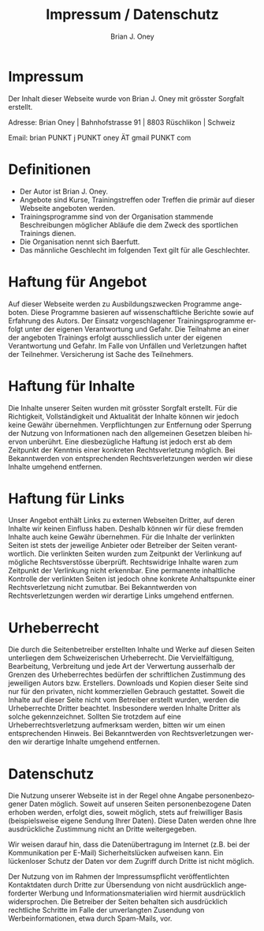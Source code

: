 #+TITLE: Impressum / Datenschutz
#+AUTHOR: Brian J. Oney
#+LANGUAGE: en

* Impressum
Der Inhalt dieser Webseite wurde von Brian J. Oney mit grösster Sorgfalt erstellt. 

Adresse: Brian Oney | Bahnhofstrasse 91 | 8803 Rüschlikon | Schweiz

Email: brian PUNKT j PUNKT oney ÄT gmail PUNKT com

* Definitionen
  - Der Autor ist Brian J. Oney.
  - Angebote sind Kurse, Trainingstreffen oder Treffen die primär auf dieser
    Webseite angeboten werden.
  - Trainingsprogramme sind von der Organisation stammende Beschreibungen
    möglicher Abläufe die dem Zweck des sportlichen Trainings dienen.
  - Die Organisation nennt sich Baerfutt.
  - Das männliche Geschlecht im folgenden Text gilt für alle Geschlechter.
  
* Haftung für Angebot
Auf dieser Webseite werden zu Ausbildungszwecken Programme angeboten. Diese
Programme basieren auf wissenschaftliche Berichte sowie auf Erfahrung des
Autors. Der Einsatz vorgeschlagener Trainingsprogramme erfolgt unter der
eigenen Verantwortung und Gefahr.  Die Teilnahme an einer der angeboten
Trainings erfolgt ausschliesslich unter der eigenen Verantwortung und
Gefahr. Im Falle von Unfällen und Verletzungen haftet der
Teilnehmer. Versicherung ist Sache des Teilnehmers.

* Haftung für Inhalte

Die Inhalte unserer Seiten wurden mit grösster Sorgfalt erstellt. Für die
Richtigkeit, Vollständigkeit und Aktualität der Inhalte können wir jedoch
keine Gewähr übernehmen.  Verpflichtungen zur Entfernung oder Sperrung der
Nutzung von Informationen nach den allgemeinen Gesetzen bleiben hiervon
unberührt. Eine diesbezügliche Haftung ist jedoch erst ab dem Zeitpunkt der
Kenntnis einer konkreten Rechtsverletzung möglich. Bei Bekanntwerden von
entsprechenden Rechtsverletzungen werden wir diese Inhalte umgehend entfernen.

* Haftung für Links

Unser Angebot enthält Links zu externen Webseiten Dritter, auf deren Inhalte
wir keinen Einfluss haben. Deshalb können wir für diese fremden Inhalte auch
keine Gewähr übernehmen. Für die Inhalte der verlinkten Seiten ist stets der
jeweilige Anbieter oder Betreiber der Seiten verantwortlich. Die verlinkten
Seiten wurden zum Zeitpunkt der Verlinkung auf mögliche Rechtsverstösse
überprüft. Rechtswidrige Inhalte waren zum Zeitpunkt der Verlinkung nicht
erkennbar. Eine permanente inhaltliche Kontrolle der verlinkten Seiten ist
jedoch ohne konkrete Anhaltspunkte einer Rechtsverletzung nicht zumutbar. Bei
Bekanntwerden von Rechtsverletzungen werden wir derartige Links umgehend
entfernen.

* Urheberrecht

Die durch die Seitenbetreiber erstellten Inhalte und Werke auf diesen Seiten
unterliegen dem Schweizerischen Urheberrecht. Die Vervielfältigung, Bearbeitung,
Verbreitung und jede Art der Verwertung ausserhalb der Grenzen des
Urheberrechtes bedürfen der schriftlichen Zustimmung des jeweiligen Autors
bzw. Erstellers. Downloads und Kopien dieser Seite sind nur für den privaten,
nicht kommerziellen Gebrauch gestattet. Soweit die Inhalte auf dieser Seite
nicht vom Betreiber erstellt wurden, werden die Urheberrechte Dritter
beachtet. Insbesondere werden Inhalte Dritter als solche
gekennzeichnet. Sollten Sie trotzdem auf eine Urheberrechtsverletzung
aufmerksam werden, bitten wir um einen entsprechenden Hinweis. Bei
Bekanntwerden von Rechtsverletzungen werden wir derartige Inhalte umgehend
entfernen.

* Datenschutz

Die Nutzung unserer Webseite ist in der Regel ohne Angabe personenbezogener
Daten möglich. Soweit auf unseren Seiten personenbezogene Daten erhoben
werden, erfolgt dies, soweit möglich, stets auf freiwilliger Basis
(beispielsweise eigene Sendung Ihrer Daten). Diese Daten werden ohne Ihre
ausdrückliche Zustimmung nicht an Dritte weitergegeben.

Wir weisen darauf hin, dass die Datenübertragung im Internet (z.B. bei der
Kommunikation per E-Mail) Sicherheitslücken aufweisen kann. Ein lückenloser
Schutz der Daten vor dem Zugriff durch Dritte ist nicht möglich.

Der Nutzung von im Rahmen der Impressumspflicht veröffentlichten Kontaktdaten
durch Dritte zur Übersendung von nicht ausdrücklich angeforderter Werbung und
Informationsmaterialien wird hiermit ausdrücklich widersprochen. Die Betreiber
der Seiten behalten sich ausdrücklich rechtliche Schritte im Falle der
unverlangten Zusendung von Werbeinformationen, etwa durch Spam-Mails, vor.

